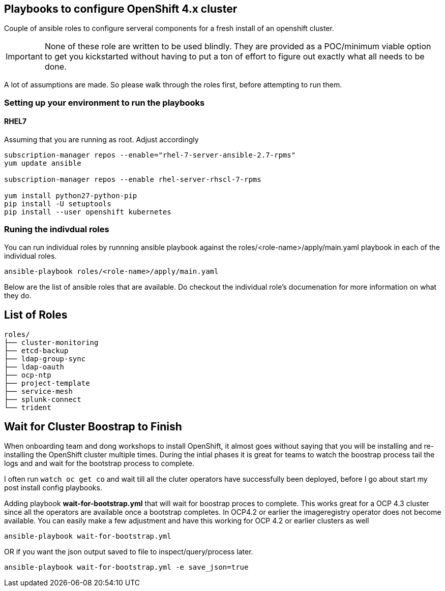 == Playbooks to configure OpenShift 4.x cluster
Couple of ansible roles to configure serveral components for a fresh install of
an openshift cluster.

IMPORTANT: None of these role are written to be used blindly. They are provided
as a POC/minimum viable option to get you kickstarted without having to put a
ton of effort to figure out exactly what all needs to be done.

A lot of assumptions are made.
So please walk through the roles first, before attempting to run them.

=== Setting up your environment to run the playbooks

==== RHEL7

Assuming that you are running as root. Adjust accordingly

----
subscription-manager repos --enable="rhel-7-server-ansible-2.7-rpms"
yum update ansible

subscription-manager repos --enable rhel-server-rhscl-7-rpms

yum install python27-python-pip
pip install -U setuptools
pip install --user openshift kubernetes
----

=== Runing the indivdual roles
You can run individual roles by runnning ansible playbook against the
roles/<role-name>/apply/main.yaml playbook in each of the individual roles.

----
ansible-playbook roles/<role-name>/apply/main.yaml
----

Below are the list of ansible roles that are available. Do checkout the
individual role's documenation for more information on what they do.

== List of Roles

----
roles/
├── cluster-monitoring
├── etcd-backup
├── ldap-group-sync
├── ldap-oauth
├── ocp-ntp
├── project-template
├── service-mesh
├── splunk-connect
└── trident
----


== Wait for Cluster Boostrap to Finish

When onboarding team and dong workshops to install OpenShift, it almost goes
without saying that you will be installing and re-installing the OpenShift
cluster multiple times. During the intial phases it is great for teams to watch
the boostrap process tail the logs and and wait for the bootstrap process to
complete.

I often run `watch oc get co` and wait till all the cluter operators have
successfully been deployed, before I go about start my post install config
playbooks.

Adding playbook *wait-for-bootstrap.yml* that will wait for boostrap proces to
complete. This works great for a OCP 4.3 cluster since all the operators are
available once a bootstrap completes. In OCP4.2 or earlier the imageregistry
operator does not become available. You can easily make a few adjustment and
have this working for OCP 4.2 or earlier clusters as well

----
ansible-playbook wait-for-bootstrap.yml
----

OR if you want the json output saved to file to inspect/query/process later.

----
ansible-playbook wait-for-bootstrap.yml -e save_json=true
----

